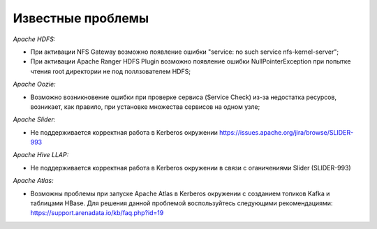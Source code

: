 Известные проблемы
------------------

*Apache HDFS:*

+ При активации NFS Gateway возможно появление ошибки "service: no such service nfs-kernel-server";
+ При активации Apache Ranger HDFS Plugin возможно появление ошибки NullPointerException при попытке чтения root директории не под поллзователем HDFS;

*Apache Oozie:*

+ Возможно возникновение ошибки при проверке сервиса (Service Check) из-за недостатка ресурсов, возникает, как правило, при установке множества сервисов на одном узле;

*Apache Slider:*

+ Не поддерживается корректная работа в Kerberos окружении https://issues.apache.org/jira/browse/SLIDER-993

*Apache Hive LLAP:*

+ Не поддерживается корректная работа в Kerberos окружении в связи с оганичениями Slider (SLIDER-993)

*Apache Atlas:*

+ Возможны проблемы при запуске Apache Atlas в Kerberos окружении с созданием топиков Kafka и таблицами HBase. Для решения данной проблемой воспользуйтесь следующими рекомендациями: https://support.arenadata.io/kb/faq.php?id=19

